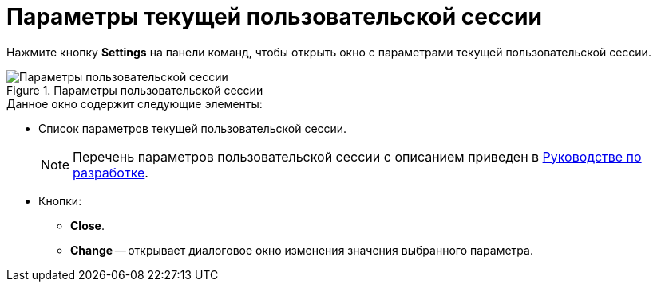 = Параметры текущей пользовательской сессии

Нажмите кнопку *Settings* на панели команд, чтобы открыть окно с параметрами текущей пользовательской сессии.

.Параметры пользовательской сессии
image::user:session-params.png[Параметры пользовательской сессии]

.Данное окно содержит следующие элементы:
* Список параметров текущей пользовательской сессии.
+
[NOTE]
====
Перечень параметров пользовательской сессии с описанием приведен в xref:programmer::index.adoc[Руководстве по разработке].
====
+
* Кнопки:
** *Close*.
** *Change* -- открывает диалоговое окно изменения значения выбранного параметра.

